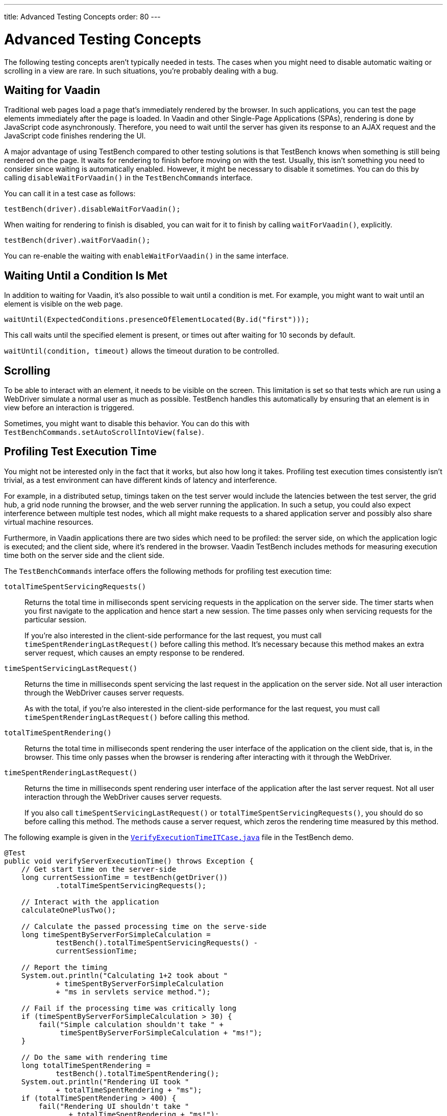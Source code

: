 ---
title: Advanced Testing Concepts
order: 80
---

= Advanced Testing Concepts

The following testing concepts aren't typically needed in tests. The cases when you might need to disable automatic waiting or scrolling in a view are rare. In such situations, you're probably dealing with a bug.

== Waiting for Vaadin

Traditional web pages load a page that's immediately rendered by the browser. In such applications, you can test the page elements immediately after the page is loaded. In Vaadin and other Single-Page Applications (SPAs), rendering is done by JavaScript code asynchronously. Therefore, you need to wait until the server has given its response to an AJAX request and the JavaScript code finishes rendering the UI.

A major advantage of using TestBench compared to other testing solutions is that TestBench knows when something is still being rendered on the page. It waits for rendering to finish before moving on with the test. Usually, this isn't something you need to consider since waiting is automatically enabled. However, it might be necessary to disable it sometimes. You can do this by calling [methodname]`disableWaitForVaadin()` in the `TestBenchCommands` interface.

You can call it in a test case as follows:

[source,java]
----
testBench(driver).disableWaitForVaadin();
----

When waiting for rendering to finish is disabled, you can wait for it to finish by calling [methodname]`waitForVaadin()`, explicitly.


[source,java]
----
testBench(driver).waitForVaadin();
----

You can re-enable the waiting with [methodname]`enableWaitForVaadin()` in the same interface.


== Waiting Until a Condition Is Met

In addition to waiting for Vaadin, it's also possible to wait until a condition is met. For example, you might want to wait until an element is visible on the web page.


[source,java]
----
waitUntil(ExpectedConditions.presenceOfElementLocated(By.id("first")));
----

This call waits until the specified element is present, or times out after waiting for 10 seconds by default.

[methodname]`waitUntil(condition, timeout)` allows the timeout duration to be controlled.


== Scrolling

To be able to interact with an element, it needs to be visible on the screen. This limitation is set so that tests which are run using a WebDriver simulate a normal user as much as possible. TestBench handles this automatically by ensuring that an element is in view before an interaction is triggered.

Sometimes, you might want to disable this behavior. You can do this with [methodname]`TestBenchCommands.setAutoScrollIntoView(false)`.


== Profiling Test Execution Time

You might not be interested only in the fact that it works, but also how long it takes. Profiling test execution times consistently isn't trivial, as a test environment can have different kinds of latency and interference.

For example, in a distributed setup, timings taken on the test server would include the latencies between the test server, the grid hub, a grid node running the browser, and the web server running the application. In such a setup, you could also expect interference between multiple test nodes, which all might make requests to a shared application server and possibly also share virtual machine resources.

Furthermore, in Vaadin applications there are two sides which need to be profiled: the server side, on which the application logic is executed; and the client side, where it's rendered in the browser. Vaadin TestBench includes methods for measuring execution time both on the server side and the client side.

The `TestBenchCommands` interface offers the following methods for profiling test execution time:

[methodname]`totalTimeSpentServicingRequests()`:: Returns the total time in milliseconds spent servicing requests in the application on the server side.
The timer starts when you first navigate to the application and hence start a new session. The time passes only when servicing requests for the particular session.

+
If you're also interested in the client-side performance for the last request, you must call [methodname]`timeSpentRenderingLastRequest()` before calling this method. It's necessary because this method makes an extra server request, which causes an empty response to be rendered.

[methodname]`timeSpentServicingLastRequest()`:: Returns the time in milliseconds spent servicing the last request in the application on the server side.
Not all user interaction through the WebDriver causes server requests.

+
As with the total, if you're also interested in the client-side performance for the last request, you must call [methodname]`timeSpentRenderingLastRequest()` before calling this method.

[methodname]`totalTimeSpentRendering()`:: Returns the total time in milliseconds spent rendering the user interface of the application on the client side, that is, in the browser. This time only passes when the browser is rendering after interacting with it through the WebDriver.

[methodname]`timeSpentRenderingLastRequest()`:: Returns the time in milliseconds spent rendering user interface of the application after the last server request. Not all user interaction through the WebDriver causes server requests.

+
If you also call [methodname]`timeSpentServicingLastRequest()` or [methodname]`totalTimeSpentServicingRequests()`, you should do so before calling this method.
The methods cause a server request, which zeros the rendering time measured by this method.

The following example is given in the `link:https://github.com/vaadin/testbench-demo/blob/master/src/test/java/com/vaadin/testbenchexample/VerifyExecutionTimeITCase.java[VerifyExecutionTimeITCase.java]` file in the TestBench demo.


[source,java]
----
@Test
public void verifyServerExecutionTime() throws Exception {
    // Get start time on the server-side
    long currentSessionTime = testBench(getDriver())
            .totalTimeSpentServicingRequests();

    // Interact with the application
    calculateOnePlusTwo();

    // Calculate the passed processing time on the serve-side
    long timeSpentByServerForSimpleCalculation =
            testBench().totalTimeSpentServicingRequests() -
            currentSessionTime;

    // Report the timing
    System.out.println("Calculating 1+2 took about "
            + timeSpentByServerForSimpleCalculation
            + "ms in servlets service method.");

    // Fail if the processing time was critically long
    if (timeSpentByServerForSimpleCalculation > 30) {
        fail("Simple calculation shouldn't take " +
             timeSpentByServerForSimpleCalculation + "ms!");
    }

    // Do the same with rendering time
    long totalTimeSpentRendering =
            testBench().totalTimeSpentRendering();
    System.out.println("Rendering UI took "
            + totalTimeSpentRendering + "ms");
    if (totalTimeSpentRendering > 400) {
        fail("Rendering UI shouldn't take "
               + totalTimeSpentRendering + "ms!");
    }

    // A normal assertion on the UI state
    assertEquals("3.0",
        $(TextFieldElement.class).first()
        .getValue());
}
----

== Running Tests in Parallel

TestBench supports parallel tests execution using its own test runner (JUnit 4) or native link:https://junit.org/junit5/docs/current/user-guide/#writing-tests-parallel-execution[JUnit 5 parallel execution].

Up to 50 test methods are executed simultaneously by default. The limit can be set using the `com.vaadin.testbench.Parameters.testsInParallel` system property.

When running tests in parallel, you need to ensure that the tests are independent and don't affect each other in any way.


=== Extending ParallelTest (JUnit 4)

Usually, you want to configure something for all your tests, so it makes sense to create a common superclass. For example, you might use `public abstract class AbstractIT extends ParallelTest`.

If your tests don't work in parallel, set the `com.vaadin.testbench.Parameters.testsInParallel` to `1`.

[role="since:com.vaadin:vaadin@V24"]
=== Using Native JUnit 5 Parallel Execution

To run tests in parallel, extend the TestBench utility class `BrowserTestBase` or manually annotate test classes with `@Execution(ExecutionMode.CONCURRENT)`.

To disable parallel execution, annotate the test class with `@Execution(ExecutionMode.SAME_THREAD)`.

[discussion-id]`9F6A7015-9AD8-43DC-AC68-CC6D66C5212F`

